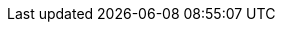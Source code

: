 :productName: WildFly
:productNameFull: WildFly Application Server
:jbossHomeName: WILDFLY_HOME
:productVersion: 12
:buildRequirements: Java 8.0 (Java SDK 1.8) or later and Maven 3.3.1 or later
:jbdsEapServerName: WildFly Application Server 11.x
:githubRepoUrl: https://github.com/wildfly/quickstart/
:useEclipseUrl: https://github.com/jboss-developer/jboss-developer-shared-resources/blob/master/guides/USE_JBDS.adoc#use_red_hat_jboss_developer_studio_or_eclipse_to_run_the_quickstarts
:useEclipseDeployJavaClientDocUrl: https://github.com/jboss-developer/jboss-developer-shared-resources/blob/master/guides/USE_JBDS.adoc#deploy_and_undeploy_a_quickstart_containing_server_and_java_client_projects
:useEclipseDeployEARDocUrl: https://github.com/jboss-developer/jboss-developer-shared-resources/blob/master/guides/USE_JBDS.adoc#deploy_and_undeploy_a_quickstart_ear_project
:useProductHomeDocUrl: https://github.com/jboss-developer/jboss-developer-shared-resources/blob/master/guides/USE_OF_{jbossHomeName}.adoc#use_of_product_home_and_jboss_home_variables
:configureMavenDocUrl: https://github.com/jboss-developer/jboss-developer-shared-resources/blob/master/guides/CONFIGURE_MAVEN_JBOSS_EAP.adoc#configure_maven_to_build_and_deploy_the_quickstarts
:arquillianTestsDocUrl: https://github.com/jboss-developer/jboss-developer-shared-resources/blob/master/guides/RUN_ARQUILLIAN_TESTS.adoc#run_the_arquillian_tests
:addUserDocUrl: https://github.com/jboss-developer/jboss-developer-shared-resources/blob/master/guides/CREATE_USERS.adoc#create_users_required_by_the_quickstarts
:addApplicationUserDocUrl: https://github.com/jboss-developer/jboss-developer-shared-resources/blob/master/guides/CREATE_USERS.adoc#add_an_application_user
:addManagementUserDocUrl: https://github.com/jboss-developer/jboss-developer-shared-resources/blob/master/guides/CREATE_USERS.adoc#add_an_management_user
:startServerDocUrl: https://github.com/jboss-developer/jboss-developer-shared-resources/blob/master/guides/START_JBOSS_EAP.adoc#start_the_jboss_eap_server
:configurePostgresDocUrl: https://github.com/jboss-developer/jboss-developer-shared-resources/blob/master/guides/CONFIGURE_POSTGRESQL_JBOSS_EAP.adoc#configure_the_postgresql_database_for_use_with_the_quickstarts
:configurePostgresDownloadDocUrl: https://github.com/jboss-developer/jboss-developer-shared-resources/blob/master/guides/CONFIGURE_POSTGRESQL_JBOSS_EAP.adoc#download_and_install_postgresql
:configurePostgresCreateUserDocUrl: https://github.com/jboss-developer/jboss-developer-shared-resources/blob/master/guides/CONFIGURE_POSTGRESQL_JBOSS_EAP.adoc#create_a_database_user
:configurePostgresAddModuleDocUrl: https://github.com/jboss-developer/jboss-developer-shared-resources/blob/master/guides/CONFIGURE_POSTGRESQL_JBOSS_EAP.adoc#add_the_postgres_module_to_the_jboss_eap_server
:configurePostgresDriverDocUrl: https://github.com/jboss-developer/jboss-developer-shared-resources/blob/master/guides/CONFIGURE_POSTGRESQL_JBOSS_EAP.adoc#configure_the_postgresql_driver_in_the_jboss_eap_server
:configureBytementDownloadDocUrl: https://github.com/jboss-developer/jboss-developer-shared-resources/blob/master/guides/CONFIGURE_BYTEMAN.adoc#download_and_configure_byteman
:configureBytemanDisableDocUrl: https://github.com/jboss-developer/jboss-developer-shared-resources/blob/master/guides/CONFIGURE_BYTEMAN.adoc#disable_the_byteman_script
:configureBytemanClearDocUrl: https://github.com/jboss-developer/jboss-developer-shared-resources/blob/master/guides/CONFIGURE_BYTEMAN.adoc#clear_the_transaction_object_store
:configureBytemanQuickstartDocUrl: https://github.com/jboss-developer/jboss-developer-shared-resources/blob/master/guides/CONFIGURE_BYTEMAN.adoc#configure_byteman_for_use_with_the_quickstarts
:configureBytemanHaltDocUrl: https://github.com/jboss-developer/jboss-developer-shared-resources/blob/master/guides/CONFIGURE_BYTEMAN.adoc#use_byteman_to_halt_the_application[
:configureBytemanQuickstartsDocUrl: https://github.com/jboss-developer/jboss-developer-shared-resources/blob/master/guides/CONFIGURE_BYTEMAN.adoc#configure_byteman_for_use_with_the_quickstarts

